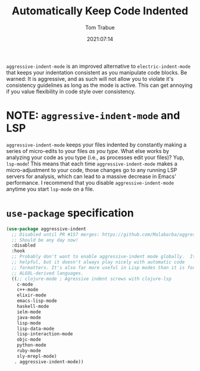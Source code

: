 #+title:    Automatically Keep Code Indented
#+author:   Tom Trabue
#+email:    tom.trabue@gmail.com
#+date:     2021:07:14
#+property: header-args:emacs-lisp :lexical t
#+tags:
#+STARTUP: fold

=aggressive-indent-mode= is an improved alternative to =electric-indent-mode=
that keeps your indentation consistent as you manipulate code blocks. Be warned:
It is aggressive, and as such will not allow you to violate it's consistency
guidelines as long as the mode is active. This can get annoying if you value
flexibility in code style over consistency.

* NOTE: =aggressive-indent-mode= and LSP
=aggressive-indent-mode= keeps your files indented by constantly making a series
of micro-edits to your files /as you type/. What else works by analyzing your
code as you type (i.e., as processes edit your files)? Yup, =lsp-mode=! This
means that each time =aggressive-indent-mode= makes a micro-adjustment to your
code, those changes go to any running LSP servers for analysis, which can lead
to a massive decrease in Emacs' performance. I recommend that you disable
=aggressive-indent-mode= anytime you start =lsp-mode= on a file.

* =use-package= specification
  #+begin_src emacs-lisp
    (use-package aggressive-indent
      ;; Disabled until PR #157 merges: https://github.com/Malabarba/aggressive-indent-mode/pull/157
      ;; Should be any day now!
      :disabled
      :hook
      ;; Probably don't want to enable aggressive-indent mode globally.  It's
      ;; helpful, but it doesn't always play nicely with automatic code
      ;; formatters. It's also far more useful in Lisp modes than it is for editing
      ;; ALGOL-derived languages.
      ((;; clojure-mode ; Agressive indent screws with clojure-lsp
        c-mode
        c++-mode
        elixir-mode
        emacs-lisp-mode
        haskell-mode
        ielm-mode
        java-mode
        lisp-mode
        lisp-data-mode
        lisp-interaction-mode
        objc-mode
        python-mode
        ruby-mode
        sly-mrepl-mode)
       . aggressive-indent-mode))
  #+end_src
